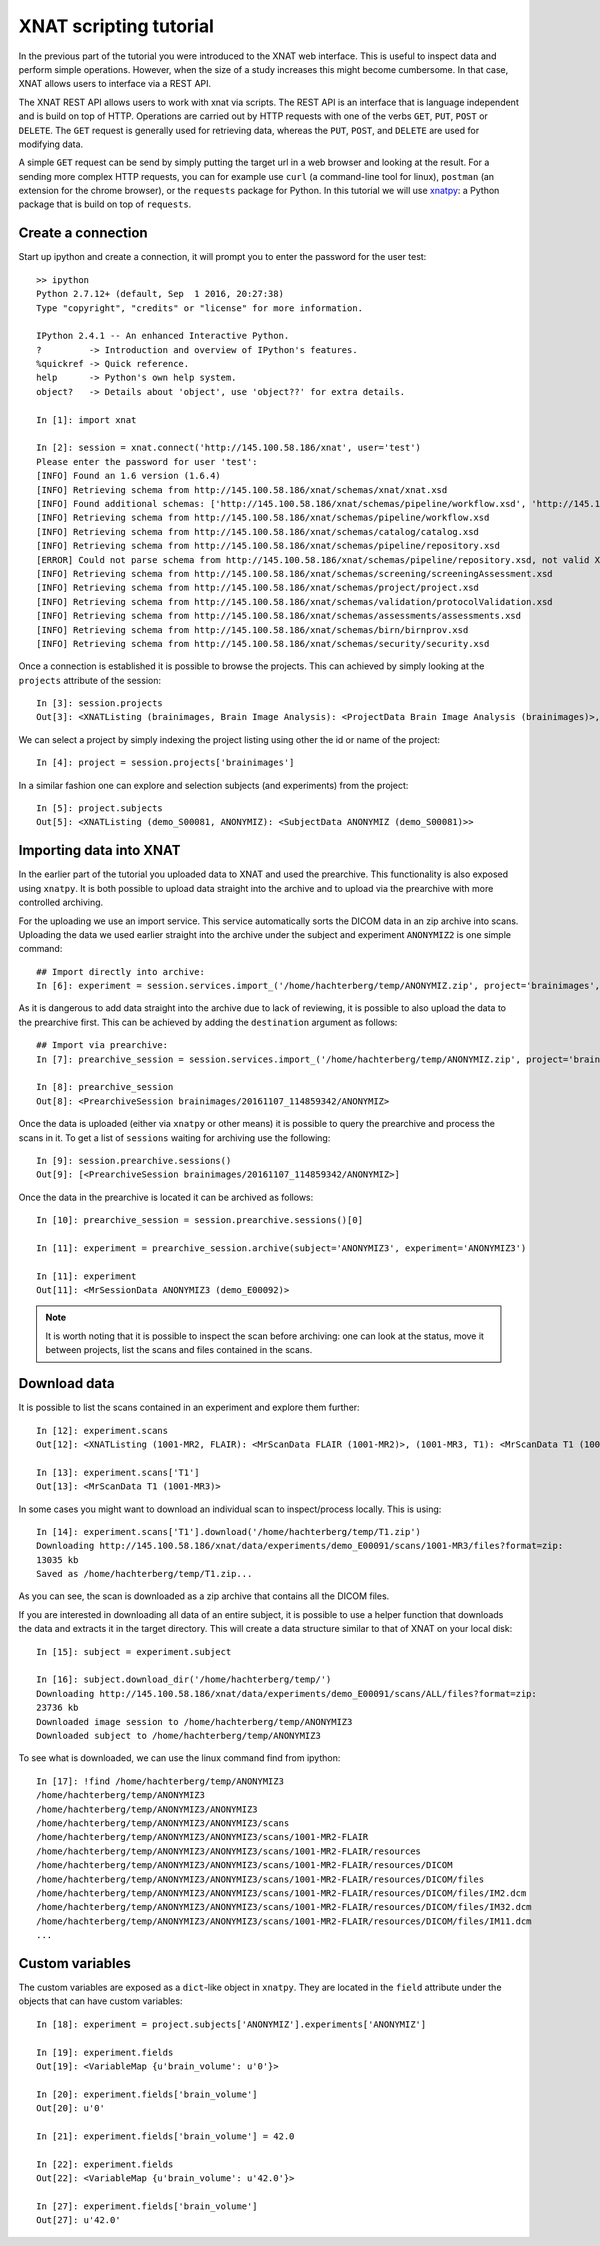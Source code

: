 XNAT scripting tutorial
=======================

In the previous part of the tutorial you were introduced to the XNAT web
interface. This is useful to inspect data and perform simple operations.
However, when the size of a study increases this might become cumbersome.
In that case, XNAT allows users to interface via a REST API.

The XNAT REST API allows users to work with xnat via scripts. The REST API is
an interface that is language independent and is build on top of HTTP. Operations
are carried out by HTTP requests with one of the verbs ``GET``, ``PUT``,
``POST`` or ``DELETE``. The ``GET`` request is generally used for retrieving
data, whereas the ``PUT``, ``POST``, and ``DELETE`` are used for modifying data.

A simple ``GET`` request can be send by simply putting the target url in a web
browser and looking at the result. For a sending more complex HTTP requests,
you can for example use ``curl`` (a command-line tool for linux), ``postman``
(an extension for the chrome browser), or the ``requests`` package for Python.
In this tutorial we will use `xnatpy <http://xnat.readthedocs.io>`_: a
Python package that is build on top of ``requests``.


Create a connection
-------------------

Start up ipython and create a connection, it will prompt you to enter the
password for the user test::

    >> ipython
    Python 2.7.12+ (default, Sep  1 2016, 20:27:38)
    Type "copyright", "credits" or "license" for more information.

    IPython 2.4.1 -- An enhanced Interactive Python.
    ?         -> Introduction and overview of IPython's features.
    %quickref -> Quick reference.
    help      -> Python's own help system.
    object?   -> Details about 'object', use 'object??' for extra details.

    In [1]: import xnat

    In [2]: session = xnat.connect('http://145.100.58.186/xnat', user='test')
    Please enter the password for user 'test':
    [INFO] Found an 1.6 version (1.6.4)
    [INFO] Retrieving schema from http://145.100.58.186/xnat/schemas/xnat/xnat.xsd
    [INFO] Found additional schemas: ['http://145.100.58.186/xnat/schemas/pipeline/workflow.xsd', 'http://145.100.58.186/xnat/schemas/catalog/catalog.xsd', 'http://145.100.58.186/xnat/schemas/pipeline/repository.xsd', 'http://145.100.58.186/xnat/schemas/screening/screeningAssessment.xsd', 'http://145.100.58.186/xnat/schemas/project/project.xsd', 'http://145.100.58.186/xnat/schemas/validation/protocolValidation.xsd', 'http://145.100.58.186/xnat/schemas/assessments/assessments.xsd', 'http://145.100.58.186/xnat/schemas/birn/birnprov.xsd', 'http://145.100.58.186/xnat/schemas/security/security.xsd']
    [INFO] Retrieving schema from http://145.100.58.186/xnat/schemas/pipeline/workflow.xsd
    [INFO] Retrieving schema from http://145.100.58.186/xnat/schemas/catalog/catalog.xsd
    [INFO] Retrieving schema from http://145.100.58.186/xnat/schemas/pipeline/repository.xsd
    [ERROR] Could not parse schema from http://145.100.58.186/xnat/schemas/pipeline/repository.xsd, not valid XML found
    [INFO] Retrieving schema from http://145.100.58.186/xnat/schemas/screening/screeningAssessment.xsd
    [INFO] Retrieving schema from http://145.100.58.186/xnat/schemas/project/project.xsd
    [INFO] Retrieving schema from http://145.100.58.186/xnat/schemas/validation/protocolValidation.xsd
    [INFO] Retrieving schema from http://145.100.58.186/xnat/schemas/assessments/assessments.xsd
    [INFO] Retrieving schema from http://145.100.58.186/xnat/schemas/birn/birnprov.xsd
    [INFO] Retrieving schema from http://145.100.58.186/xnat/schemas/security/security.xsd

Once a connection is established it is possible to browse the projects. This
can achieved by simply looking at the ``projects`` attribute of the session::

    In [3]: session.projects
    Out[3]: <XNATListing (brainimages, Brain Image Analysis): <ProjectData Brain Image Analysis (brainimages)>, (fastrtutorial, Fastr Tutorial): <ProjectData Fastr Tutorial (fastrtutorial)>>


We can select a project by simply indexing the project listing using other the
id or name of the project::

    In [4]: project = session.projects['brainimages']

In a similar fashion one can explore and selection subjects (and experiments) from the project::

    In [5]: project.subjects
    Out[5]: <XNATListing (demo_S00081, ANONYMIZ): <SubjectData ANONYMIZ (demo_S00081)>>

Importing data into XNAT
------------------------

In the earlier part of the tutorial you uploaded data to XNAT and used the prearchive.
This functionality is also exposed using ``xnatpy``. It is both possible to upload data
straight into the archive and to upload via the prearchive with more controlled archiving.

For the uploading we use an import service. This service automatically sorts the DICOM
data in an zip archive into scans. Uploading the data we used earlier straight into the archive
under the subject and experiment ``ANONYMIZ2`` is one simple command::

    ## Import directly into archive:
    In [6]: experiment = session.services.import_('/home/hachterberg/temp/ANONYMIZ.zip', project='brainimages', subject='ANONYMIZ2', experiment='ANONYMIZ2')

As it is dangerous to add data straight into the archive due to lack of reviewing, it is possible to also upload
the data to the prearchive first. This can be achieved by adding the ``destination`` argument as follows::

    ## Import via prearchive:
    In [7]: prearchive_session = session.services.import_('/home/hachterberg/temp/ANONYMIZ.zip', project='brainimages', destination='/prearchive')

    In [8]: prearchive_session
    Out[8]: <PrearchiveSession brainimages/20161107_114859342/ANONYMIZ>

Once the data is uploaded (either via ``xnatpy`` or other means) it is possible to query the prearchive and
process the scans in it. To get a list of ``sessions`` waiting for archiving use the following::

    In [9]: session.prearchive.sessions()
    Out[9]: [<PrearchiveSession brainimages/20161107_114859342/ANONYMIZ>]

Once the data in the prearchive is located it can be archived as follows::

    In [10]: prearchive_session = session.prearchive.sessions()[0]

    In [11]: experiment = prearchive_session.archive(subject='ANONYMIZ3', experiment='ANONYMIZ3')

    In [11]: experiment
    Out[11]: <MrSessionData ANONYMIZ3 (demo_E00092)>


.. note:: It is worth noting that it is possible to inspect the scan before archiving: one can look at the status,
 move it between projects, list the scans and files contained in the scans.

Download data
-------------

It is possible to list the scans contained in an experiment and explore them further::

    In [12]: experiment.scans
    Out[12]: <XNATListing (1001-MR2, FLAIR): <MrScanData FLAIR (1001-MR2)>, (1001-MR3, T1): <MrScanData T1 (1001-MR3)>, (1001-MR1, PD): <MrScanData PD (1001-MR1)>>

    In [13]: experiment.scans['T1']
    Out[13]: <MrScanData T1 (1001-MR3)>

In some cases you might want to download an individual scan to inspect/process locally. This
is using::

    In [14]: experiment.scans['T1'].download('/home/hachterberg/temp/T1.zip')
    Downloading http://145.100.58.186/xnat/data/experiments/demo_E00091/scans/1001-MR3/files?format=zip:
    13035 kb
    Saved as /home/hachterberg/temp/T1.zip...

As you can see, the scan is downloaded as a zip archive that contains all the DICOM files.

If you are interested in downloading all data of an entire subject, it is possible to use a helper function
that downloads the data and extracts it in the target directory. This will create a data structure similar to
that of XNAT on your local disk::

    In [15]: subject = experiment.subject

    In [16]: subject.download_dir('/home/hachterberg/temp/')
    Downloading http://145.100.58.186/xnat/data/experiments/demo_E00091/scans/ALL/files?format=zip:
    23736 kb
    Downloaded image session to /home/hachterberg/temp/ANONYMIZ3
    Downloaded subject to /home/hachterberg/temp/ANONYMIZ3

To see what is downloaded, we can use the linux command find from ipython::

    In [17]: !find /home/hachterberg/temp/ANONYMIZ3
    /home/hachterberg/temp/ANONYMIZ3
    /home/hachterberg/temp/ANONYMIZ3/ANONYMIZ3
    /home/hachterberg/temp/ANONYMIZ3/ANONYMIZ3/scans
    /home/hachterberg/temp/ANONYMIZ3/ANONYMIZ3/scans/1001-MR2-FLAIR
    /home/hachterberg/temp/ANONYMIZ3/ANONYMIZ3/scans/1001-MR2-FLAIR/resources
    /home/hachterberg/temp/ANONYMIZ3/ANONYMIZ3/scans/1001-MR2-FLAIR/resources/DICOM
    /home/hachterberg/temp/ANONYMIZ3/ANONYMIZ3/scans/1001-MR2-FLAIR/resources/DICOM/files
    /home/hachterberg/temp/ANONYMIZ3/ANONYMIZ3/scans/1001-MR2-FLAIR/resources/DICOM/files/IM2.dcm
    /home/hachterberg/temp/ANONYMIZ3/ANONYMIZ3/scans/1001-MR2-FLAIR/resources/DICOM/files/IM32.dcm
    /home/hachterberg/temp/ANONYMIZ3/ANONYMIZ3/scans/1001-MR2-FLAIR/resources/DICOM/files/IM11.dcm
    ...

Custom variables
----------------

The custom variables are exposed as a ``dict``-like object in ``xnatpy``. They are located in the
``field`` attribute under the objects that can have custom variables::

    In [18]: experiment = project.subjects['ANONYMIZ'].experiments['ANONYMIZ']

    In [19]: experiment.fields
    Out[19]: <VariableMap {u'brain_volume': u'0'}>

    In [20]: experiment.fields['brain_volume']
    Out[20]: u'0'

    In [21]: experiment.fields['brain_volume'] = 42.0

    In [22]: experiment.fields
    Out[22]: <VariableMap {u'brain_volume': u'42.0'}>

    In [27]: experiment.fields['brain_volume']
    Out[27]: u'42.0'

